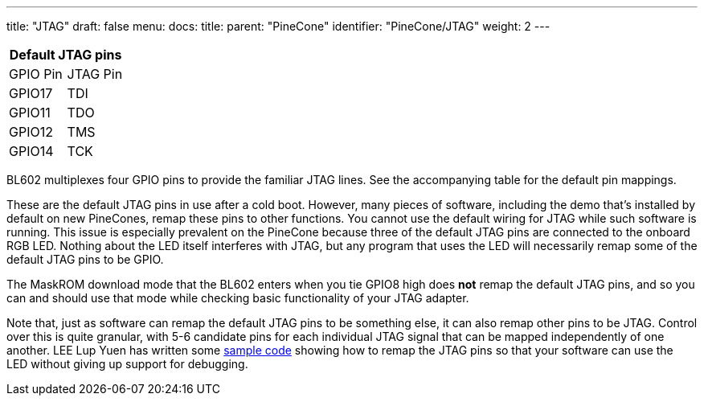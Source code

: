 ---
title: "JTAG"
draft: false
menu:
  docs:
    title:
    parent: "PineCone"
    identifier: "PineCone/JTAG"
    weight: 2
---

|===
2+| Default JTAG pins

| GPIO Pin | JTAG Pin

| GPIO17 | TDI

| GPIO11 | TDO

| GPIO12 | TMS

| GPIO14 | TCK

|===

BL602 multiplexes four GPIO pins to provide the familiar JTAG lines. See the accompanying table for the default pin mappings.

These are the default JTAG pins in use after a cold boot. However, many pieces of software, including the demo that's installed by default on new PineCones, remap these pins to other functions. You cannot use the default wiring for JTAG while such software is running. This issue is especially prevalent on the PineCone because three of the default JTAG pins are connected to the onboard RGB LED. Nothing about the LED itself interferes with JTAG, but any program that uses the LED will necessarily remap some of the default JTAG pins to be GPIO.

The MaskROM download mode that the BL602 enters when you tie GPIO8 high does *not* remap the default JTAG pins, and so you can and should use that mode while checking basic functionality of your JTAG adapter.

Note that, just as software can remap the default JTAG pins to be something else, it can also remap other pins to be JTAG. Control over this is quite granular, with 5-6 candidate pins for each individual JTAG signal that can be mapped independently of one another. LEE Lup Yuen has written some https://lupyuen.github.io/articles/openocd#free-the-led-from-jtag-port[sample code] showing how to remap the JTAG pins so that your software can use the LED without giving up support for debugging.

